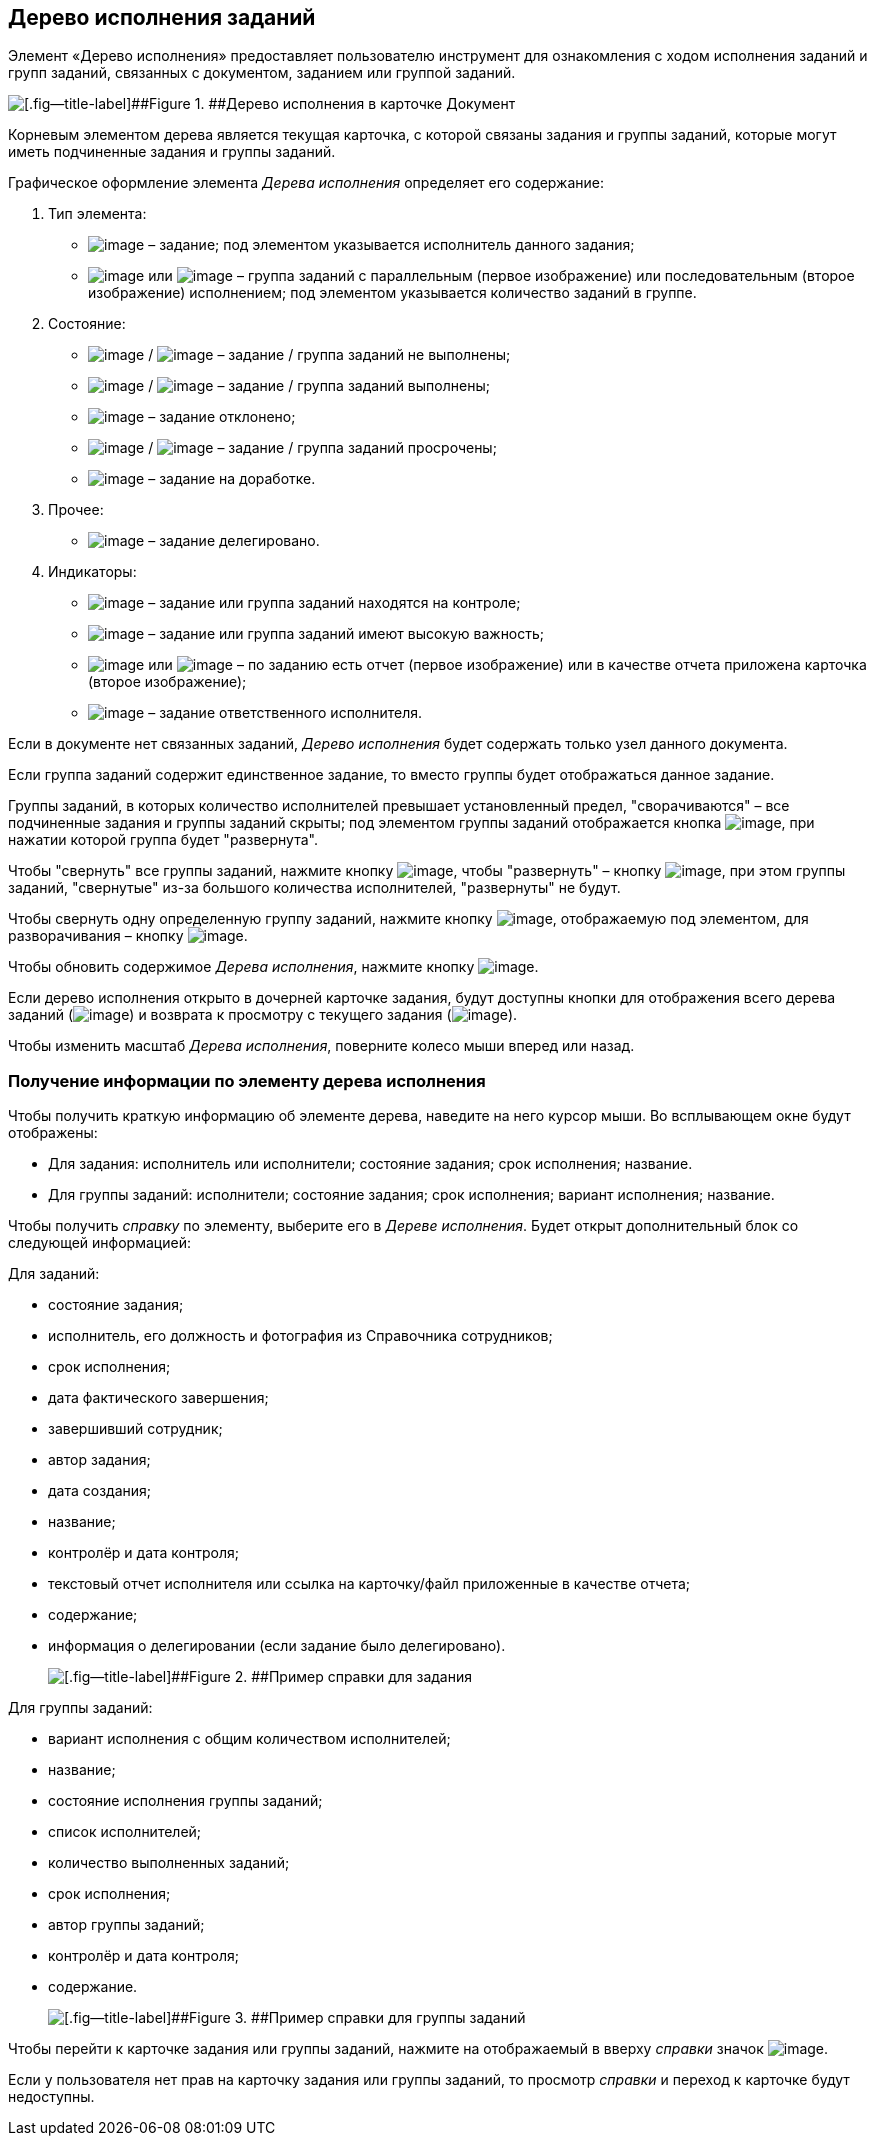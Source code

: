 
== Дерево исполнения заданий

Элемент «Дерево исполнения» предоставляет пользователю инструмент для ознакомления с ходом исполнения заданий и групп заданий, связанных с документом, заданием или группой заданий.

image::dcard_tasktree.png[[.fig--title-label]##Figure 1. ##Дерево исполнения в карточке Документ]

Корневым элементом дерева является текущая карточка, с которой связаны задания и группы заданий, которые могут иметь подчиненные задания и группы заданий.

Графическое оформление элемента [.dfn .term]_Дерева исполнения_ определяет его содержание:

. Тип элемента:
* image:buttons/tree_task.png[image] – задание; под элементом указывается исполнитель данного задания;
* image:buttons/tree_group.png[image] или image:buttons/tree_group_serial.png[image] – группа заданий с параллельным (первое изображение) или последовательным (второе изображение) исполнением; под элементом указывается количество заданий в группе.
. Состояние:
* image:buttons/tree_task.png[image] / image:buttons/tree_group.png[image] – задание / группа заданий не выполнены;
* image:buttons/tree_task_complete.png[image] / image:buttons/tree_group_complete.png[image] – задание / группа заданий выполнены;
* image:buttons/tree_task_reject.png[image] – задание отклонено;
* image:buttons/tree_task_expired.png[image] / image:buttons/tree_group_expired.png[image] – задание / группа заданий просрочены;
* image:buttons/tree_task_revision.png[image] – задание на доработке.
. Прочее:
* image:buttons/tree_task_deleg.png[image] – задание делегировано.
. Индикаторы:
* image:buttons/tree_flag_control.png[image] – задание или группа заданий находятся на контроле;
* image:buttons/tree_flag_important.png[image] – задание или группа заданий имеют высокую важность;
* image:buttons/tree_flag_report.png[image] или image:buttons/tree_flag_report_link.png[image] – по заданию есть отчет (первое изображение) или в качестве отчета приложена карточка (второе изображение);
* image:buttons/tree_flag_responsible.png[image] – задание ответственного исполнителя.

Если в документе нет связанных заданий, [.dfn .term]_Дерево исполнения_ будет содержать только узел данного документа.

Если группа заданий содержит единственное задание, то вместо группы будет отображаться данное задание.

Группы заданий, в которых количество исполнителей превышает установленный предел, "сворачиваются" – все подчиненные задания и группы заданий скрыты; под элементом группы заданий отображается кнопка image:buttons/tree_plus.png[image], при нажатии которой группа будет "развернута".

Чтобы "свернуть" все группы заданий, нажмите кнопку image:buttons/taskList_collapse.png[image], чтобы "развернуть" – кнопку image:buttons/taskList_expand.png[image], при этом группы заданий, "свернутые" из-за большого количества исполнителей, "развернуты" не будут.

Чтобы свернуть одну определенную группу заданий, нажмите кнопку image:buttons/bt_minus.png[image], отображаемую под элементом, для разворачивания – кнопку image:buttons/tree_plus.png[image].

Чтобы обновить содержимое [.dfn .term]_Дерева исполнения_, нажмите кнопку image:buttons/taskList_refresh.png[image].

Если дерево исполнения открыто в дочерней карточке задания, будут доступны кнопки для отображения всего дерева заданий (image:buttons/taskList_fullTree.png[image]) и возврата к просмотру с текущего задания (image:buttons/taskList_fromCurrent.png[image]).

Чтобы изменить масштаб [.dfn .term]_Дерева исполнения_, поверните колесо мыши вперед или назад.

=== Получение информации по элементу дерева исполнения

Чтобы получить краткую информацию об элементе дерева, наведите на него курсор мыши. Во всплывающем окне будут отображены:

* Для задания: исполнитель или исполнители; состояние задания; срок исполнения; название.
* Для группы заданий: исполнители; состояние задания; срок исполнения; вариант исполнения; название.

Чтобы получить [.dfn .term]_справку_ по элементу, выберите его в [.dfn .term]_Дереве исполнения_. Будет открыт дополнительный блок со следующей информацией:

Для заданий:

* состояние задания;
* исполнитель, его должность и фотография из Справочника сотрудников;
* срок исполнения;
* дата фактического завершения;
* завершивший сотрудник;
* автор задания;
* дата создания;
* название;
* контролёр и дата контроля;
* текстовый отчет исполнителя или ссылка на карточку/файл приложенные в качестве отчета;
* содержание;
* информация о делегировании (если задание было делегировано).
+
image::tree_task_info.png[[.fig--title-label]##Figure 2. ##Пример справки для задания]

Для группы заданий:

* вариант исполнения с общим количеством исполнителей;
* название;
* состояние исполнения группы заданий;
* список исполнителей;
* количество выполненных заданий;
* срок исполнения;
* автор группы заданий;
* контролёр и дата контроля;
* содержание.
+
image::tree_group_info.png[[.fig--title-label]##Figure 3. ##Пример справки для группы заданий]

Чтобы перейти к карточке задания или группы заданий, нажмите на отображаемый в вверху [.dfn .term]_справки_ значок image:buttons/tree_goto.png[image].

Если у пользователя нет прав на карточку задания или группы заданий, то просмотр [.dfn .term]_справки_ и переход к карточке будут недоступны.

